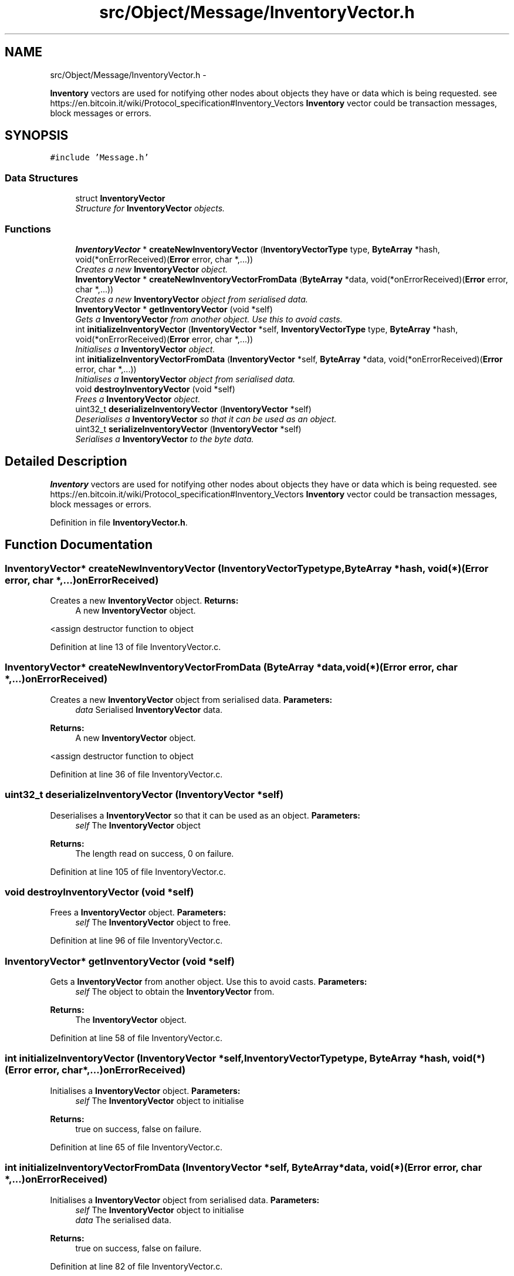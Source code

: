 .TH "src/Object/Message/InventoryVector.h" 3 "Fri Nov 9 2012" "Version 1.0" "Bitcoin" \" -*- nroff -*-
.ad l
.nh
.SH NAME
src/Object/Message/InventoryVector.h \- 
.PP
\fBInventory\fP vectors are used for notifying other nodes about objects they have or data which is being requested. see https://en.bitcoin.it/wiki/Protocol_specification#Inventory_Vectors \fBInventory\fP vector could be transaction messages, block messages or errors.  

.SH SYNOPSIS
.br
.PP
\fC#include 'Message.h'\fP
.br

.SS "Data Structures"

.in +1c
.ti -1c
.RI "struct \fBInventoryVector\fP"
.br
.RI "\fIStructure for \fBInventoryVector\fP objects. \fP"
.in -1c
.SS "Functions"

.in +1c
.ti -1c
.RI "\fBInventoryVector\fP * \fBcreateNewInventoryVector\fP (\fBInventoryVectorType\fP type, \fBByteArray\fP *hash, void(*onErrorReceived)(\fBError\fP error, char *,...))"
.br
.RI "\fICreates a new \fBInventoryVector\fP object. \fP"
.ti -1c
.RI "\fBInventoryVector\fP * \fBcreateNewInventoryVectorFromData\fP (\fBByteArray\fP *data, void(*onErrorReceived)(\fBError\fP error, char *,...))"
.br
.RI "\fICreates a new \fBInventoryVector\fP object from serialised data. \fP"
.ti -1c
.RI "\fBInventoryVector\fP * \fBgetInventoryVector\fP (void *self)"
.br
.RI "\fIGets a \fBInventoryVector\fP from another object. Use this to avoid casts. \fP"
.ti -1c
.RI "int \fBinitializeInventoryVector\fP (\fBInventoryVector\fP *self, \fBInventoryVectorType\fP type, \fBByteArray\fP *hash, void(*onErrorReceived)(\fBError\fP error, char *,...))"
.br
.RI "\fIInitialises a \fBInventoryVector\fP object. \fP"
.ti -1c
.RI "int \fBinitializeInventoryVectorFromData\fP (\fBInventoryVector\fP *self, \fBByteArray\fP *data, void(*onErrorReceived)(\fBError\fP error, char *,...))"
.br
.RI "\fIInitialises a \fBInventoryVector\fP object from serialised data. \fP"
.ti -1c
.RI "void \fBdestroyInventoryVector\fP (void *self)"
.br
.RI "\fIFrees a \fBInventoryVector\fP object. \fP"
.ti -1c
.RI "uint32_t \fBdeserializeInventoryVector\fP (\fBInventoryVector\fP *self)"
.br
.RI "\fIDeserialises a \fBInventoryVector\fP so that it can be used as an object. \fP"
.ti -1c
.RI "uint32_t \fBserializeInventoryVector\fP (\fBInventoryVector\fP *self)"
.br
.RI "\fISerialises a \fBInventoryVector\fP to the byte data. \fP"
.in -1c
.SH "Detailed Description"
.PP 
\fBInventory\fP vectors are used for notifying other nodes about objects they have or data which is being requested. see https://en.bitcoin.it/wiki/Protocol_specification#Inventory_Vectors \fBInventory\fP vector could be transaction messages, block messages or errors. 


.PP
Definition in file \fBInventoryVector.h\fP.
.SH "Function Documentation"
.PP 
.SS "\fBInventoryVector\fP* createNewInventoryVector (\fBInventoryVectorType\fPtype, \fBByteArray\fP *hash, void(*)(\fBError\fP error, char *,...)onErrorReceived)"
.PP
Creates a new \fBInventoryVector\fP object. \fBReturns:\fP
.RS 4
A new \fBInventoryVector\fP object. 
.RE
.PP

.PP
<assign destructor function to object 
.PP
Definition at line 13 of file InventoryVector.c.
.SS "\fBInventoryVector\fP* createNewInventoryVectorFromData (\fBByteArray\fP *data, void(*)(\fBError\fP error, char *,...)onErrorReceived)"
.PP
Creates a new \fBInventoryVector\fP object from serialised data. \fBParameters:\fP
.RS 4
\fIdata\fP Serialised \fBInventoryVector\fP data. 
.RE
.PP
\fBReturns:\fP
.RS 4
A new \fBInventoryVector\fP object. 
.RE
.PP

.PP
<assign destructor function to object 
.PP
Definition at line 36 of file InventoryVector.c.
.SS "uint32_t deserializeInventoryVector (\fBInventoryVector\fP *self)"
.PP
Deserialises a \fBInventoryVector\fP so that it can be used as an object. \fBParameters:\fP
.RS 4
\fIself\fP The \fBInventoryVector\fP object 
.RE
.PP
\fBReturns:\fP
.RS 4
The length read on success, 0 on failure. 
.RE
.PP

.PP
Definition at line 105 of file InventoryVector.c.
.SS "void destroyInventoryVector (void *self)"
.PP
Frees a \fBInventoryVector\fP object. \fBParameters:\fP
.RS 4
\fIself\fP The \fBInventoryVector\fP object to free. 
.RE
.PP

.PP
Definition at line 96 of file InventoryVector.c.
.SS "\fBInventoryVector\fP* getInventoryVector (void *self)"
.PP
Gets a \fBInventoryVector\fP from another object. Use this to avoid casts. \fBParameters:\fP
.RS 4
\fIself\fP The object to obtain the \fBInventoryVector\fP from. 
.RE
.PP
\fBReturns:\fP
.RS 4
The \fBInventoryVector\fP object. 
.RE
.PP

.PP
Definition at line 58 of file InventoryVector.c.
.SS "int initializeInventoryVector (\fBInventoryVector\fP *self, \fBInventoryVectorType\fPtype, \fBByteArray\fP *hash, void(*)(\fBError\fP error, char *,...)onErrorReceived)"
.PP
Initialises a \fBInventoryVector\fP object. \fBParameters:\fP
.RS 4
\fIself\fP The \fBInventoryVector\fP object to initialise 
.RE
.PP
\fBReturns:\fP
.RS 4
true on success, false on failure. 
.RE
.PP

.PP
Definition at line 65 of file InventoryVector.c.
.SS "int initializeInventoryVectorFromData (\fBInventoryVector\fP *self, \fBByteArray\fP *data, void(*)(\fBError\fP error, char *,...)onErrorReceived)"
.PP
Initialises a \fBInventoryVector\fP object from serialised data. \fBParameters:\fP
.RS 4
\fIself\fP The \fBInventoryVector\fP object to initialise 
.br
\fIdata\fP The serialised data. 
.RE
.PP
\fBReturns:\fP
.RS 4
true on success, false on failure. 
.RE
.PP

.PP
Definition at line 82 of file InventoryVector.c.
.SS "uint32_t serializeInventoryVector (\fBInventoryVector\fP *self)"
.PP
Serialises a \fBInventoryVector\fP to the byte data. \fBParameters:\fP
.RS 4
\fIself\fP The \fBInventoryVector\fP object 
.RE
.PP
\fBReturns:\fP
.RS 4
The length written on success, 0 on failure. 
.RE
.PP

.PP
Definition at line 131 of file InventoryVector.c.
.SH "Author"
.PP 
Generated automatically by Doxygen for Bitcoin from the source code.
